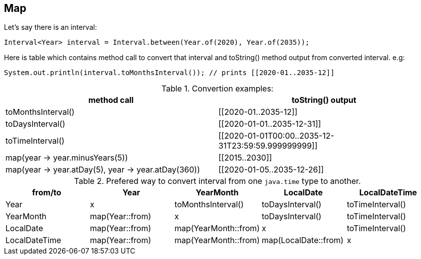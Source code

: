 == Map

Let's say there is an interval:
```java
Interval<Year> interval = Interval.between(Year.of(2020), Year.of(2035));
```
Here is table which contains method call to convert that interval and toString() method output from converted interval.
e.g:
```java
System.out.println(interval.toMonthsInterval()); // prints [[2020-01..2035-12]]
```

.Convertion examples:
|===
|method call|toString() output

|toMonthsInterval()
|[[2020-01..2035-12]]

|toDaysInterval()
|[[2020-01-01..2035-12-31]]

|toTimeInterval()
|[[2020-01-01T00:00..2035-12-31T23:59:59.999999999]]

|map(year \-> year.minusYears(5))
|[[2015..2030]]

|map(year \-> year.atDay(5), year \-> year.atDay(360))
|[[2020-01-05..2035-12-26]]

|===


.Prefered way to convert interval from one `java.time` type to another.
|===
|from/to|Year|YearMonth|LocalDate|LocalDateTime

|Year
|x
|toMonthsInterval()
|toDaysInterval()
|toTimeInterval()

|YearMonth
|map(Year::from)
|x
|toDaysInterval()
|toTimeInterval()

|LocalDate
|map(Year::from)
|map(YearMonth::from)
|x
|toTimeInterval()

|LocalDateTime
|map(Year::from)
|map(YearMonth::from)
|map(LocalDate::from)
|x

|===


